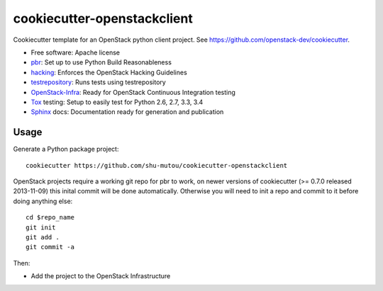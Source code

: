 ============================
cookiecutter-openstackclient
============================

Cookiecutter template for an OpenStack python client project. See https://github.com/openstack-dev/cookiecutter.

* Free software: Apache license
* pbr_: Set up to use Python Build Reasonableness
* hacking_: Enforces the OpenStack Hacking Guidelines
* testrepository_: Runs tests using testrepository
* OpenStack-Infra_: Ready for OpenStack Continuous Integration testing
* Tox_ testing: Setup to easily test for Python 2.6, 2.7, 3.3, 3.4
* Sphinx_ docs: Documentation ready for generation and publication

Usage
-----

Generate a Python package project::

    cookiecutter https://github.com/shu-mutou/cookiecutter-openstackclient

OpenStack projects require a working git repo for pbr to work, on newer
versions of cookiecutter (>= 0.7.0 released 2013-11-09) this inital commit will
be done automatically. Otherwise you will need to init a repo and commit to it
before doing anything else::

    cd $repo_name
    git init
    git add .
    git commit -a

Then:

* Add the project to the OpenStack Infrastructure


.. _pbr: http://docs.openstack.org/developer/pbr
.. _OpenStack-Infra: http://docs.openstack.org/infra/system-config
.. _testrepository: https://testrepository.readthedocs.org/
.. _Tox: http://testrun.org/tox/
.. _Sphinx: http://sphinx-doc.org/
.. _hacking: https://git.openstack.org/cgit/openstack-dev/hacking/plain/HACKING.rst
